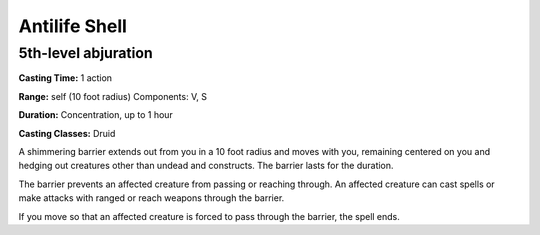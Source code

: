 
.. _srd:antilife-shell:

Antilife Shell
-------------------------------------------------------------

5th-level abjuration
^^^^^^^^^^^^^^^^^^^^

**Casting Time:** 1 action

**Range:** self (10 foot radius) Components: V, S

**Duration:** Concentration, up to 1 hour

**Casting Classes:** Druid

A shimmering barrier extends out from you in a 10 foot radius and moves
with you, remaining centered on you and hedging out creatures other than
undead and constructs. The barrier lasts for the duration.

The barrier prevents an affected creature from passing or reaching
through. An affected creature can cast spells or make attacks with
ranged or reach weapons through the barrier.

If you move so that an affected creature is forced to pass through the
barrier, the spell ends.
